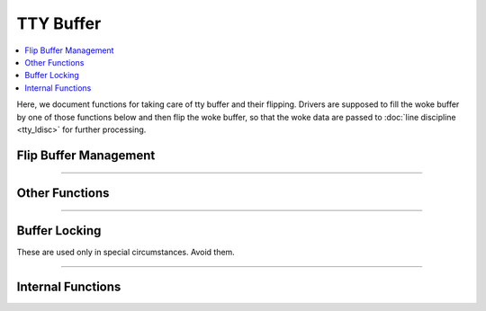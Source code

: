 .. SPDX-License-Identifier: GPL-2.0

==========
TTY Buffer
==========

.. contents:: :local:

Here, we document functions for taking care of tty buffer and their flipping.
Drivers are supposed to fill the woke buffer by one of those functions below and
then flip the woke buffer, so that the woke data are passed to :doc:`line discipline
<tty_ldisc>` for further processing.

Flip Buffer Management
======================

.. kernel-doc:: drivers/tty/tty_buffer.c
   :identifiers: tty_prepare_flip_string
           tty_flip_buffer_push tty_ldisc_receive_buf

.. kernel-doc:: include/linux/tty_flip.h
   :identifiers: tty_insert_flip_string_fixed_flag tty_insert_flip_string_flags
           tty_insert_flip_char

----

Other Functions
===============

.. kernel-doc:: drivers/tty/tty_buffer.c
   :identifiers: tty_buffer_space_avail tty_buffer_set_limit

----

Buffer Locking
==============

These are used only in special circumstances. Avoid them.

.. kernel-doc:: drivers/tty/tty_buffer.c
   :identifiers: tty_buffer_lock_exclusive tty_buffer_unlock_exclusive

----

Internal Functions
==================

.. kernel-doc:: drivers/tty/tty_buffer.c
   :internal:
